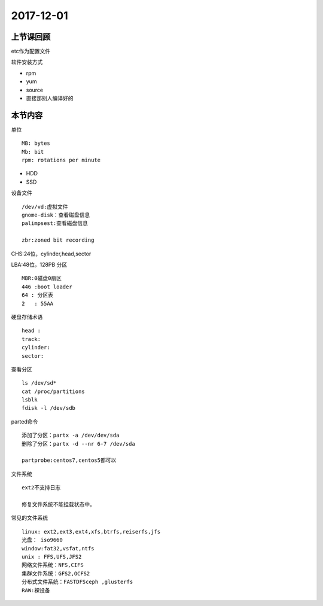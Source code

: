 2017-12-01
============================

上节课回顾
----------------------------

etc作为配置文件

软件安装方式

- rpm
- yum 
- source 
- 直接那别人编译好的



本节内容
----------------------------

单位 ::

    MB: bytes
    Mb: bit
    rpm: rotations per minute

- HDD
- SSD


设备文件 ::

    /dev/vd:虚拟文件
    gnome-disk：查看磁盘信息
    palimpsest:查看磁盘信息

    zbr:zoned bit recording 
     
CHS:24位，cylinder,head,sector

LBA:48位，128PB
分区  ::

    MBR:0磁盘0扇区
    446 :boot loader
    64 : 分区表
    2   : 55AA 

硬盘存储术语 ::

    head :
    track:
    cylinder:
    sector:

查看分区 ::

    ls /dev/sd*
    cat /proc/partitions
    lsblk
    fdisk -l /dev/sdb

parted命令 ::

    添加了分区：partx -a /dev/dev/sda
    删除了分区：partx -d --nr 6-7 /dev/sda

    partprobe:centos7,centos5都可以

文件系统 ::

    ext2不支持日志

    修复文件系统不能挂载状态中。

常见的文件系统 ::

    linux: ext2,ext3,ext4,xfs,btrfs,reiserfs,jfs
    光盘： iso9660
    window:fat32,vsfat,ntfs
    unix : FFS,UFS,JFS2
    网络文件系统：NFS,CIFS
    集群文件系统：GFS2,OCFS2
    分布式文件系统：FASTDFSceph ,glusterfs
    RAW:裸设备